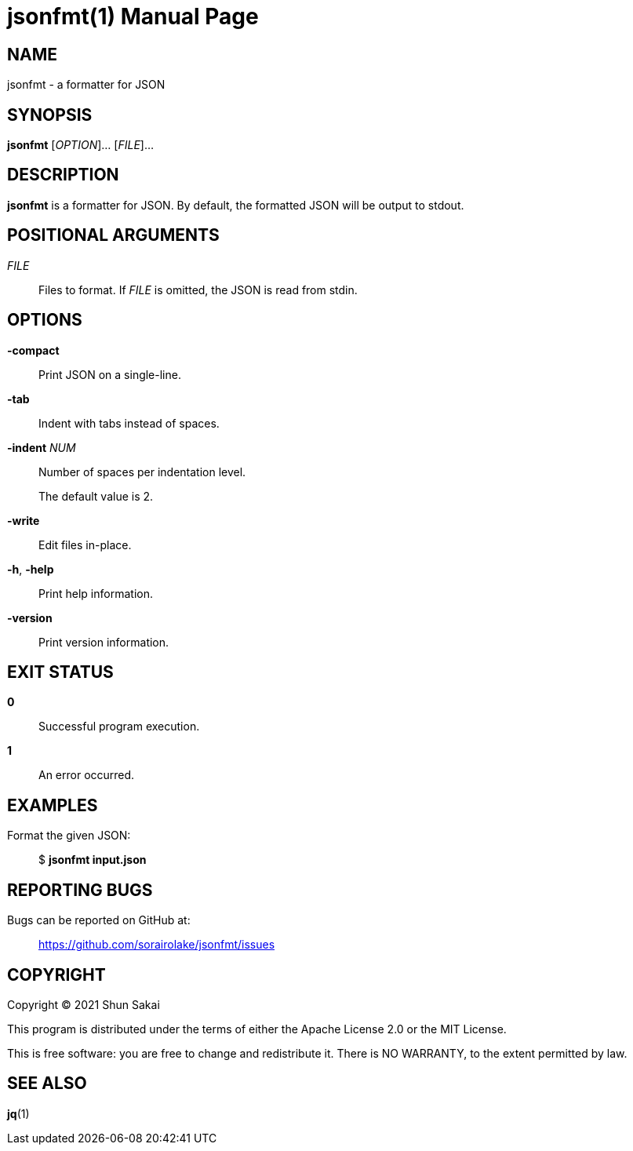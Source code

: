 //
// SPDX-License-Identifier: Apache-2.0 OR MIT
//
// Copyright (C) 2022 Shun Sakai
//

= jsonfmt(1)
// Specify in UTC.
:docdate: 2022-05-24
:doctype: manpage
ifdef::revnumber[:mansource: jsonfmt {revnumber}]
:manmanual: General Commands Manual
:includedir: ../include

== NAME

jsonfmt - a formatter for JSON

== SYNOPSIS

*{manname}* [_OPTION_]... [_FILE_]...

== DESCRIPTION

*{manname}* is a formatter for JSON.
By default, the formatted JSON will be output to stdout.

== POSITIONAL ARGUMENTS

_FILE_::
  Files to format.
  If _FILE_ is omitted, the JSON is read from stdin.

== OPTIONS

*-compact*::
  Print JSON on a single-line.

*-tab*::
  Indent with tabs instead of spaces.

*-indent* _NUM_::
  Number of spaces per indentation level.
+
The default value is 2.

*-write*::
  Edit files in-place.

*-h*, *-help*::
  Print help information.

*-version*::
  Print version information.

== EXIT STATUS

*0*::
  Successful program execution.

*1*::
  An error occurred.

== EXAMPLES

Format the given JSON:{blank}::
  $ *{manname} input.json*

== REPORTING BUGS

Bugs can be reported on GitHub at:{blank}::
  https://github.com/sorairolake/jsonfmt/issues

== COPYRIGHT

Copyright (C) 2021 Shun Sakai

This program is distributed under the terms of either the Apache License 2.0 or
the MIT License.

This is free software: you are free to change and redistribute it.
There is NO WARRANTY, to the extent permitted by law.

== SEE ALSO

*jq*(1)

